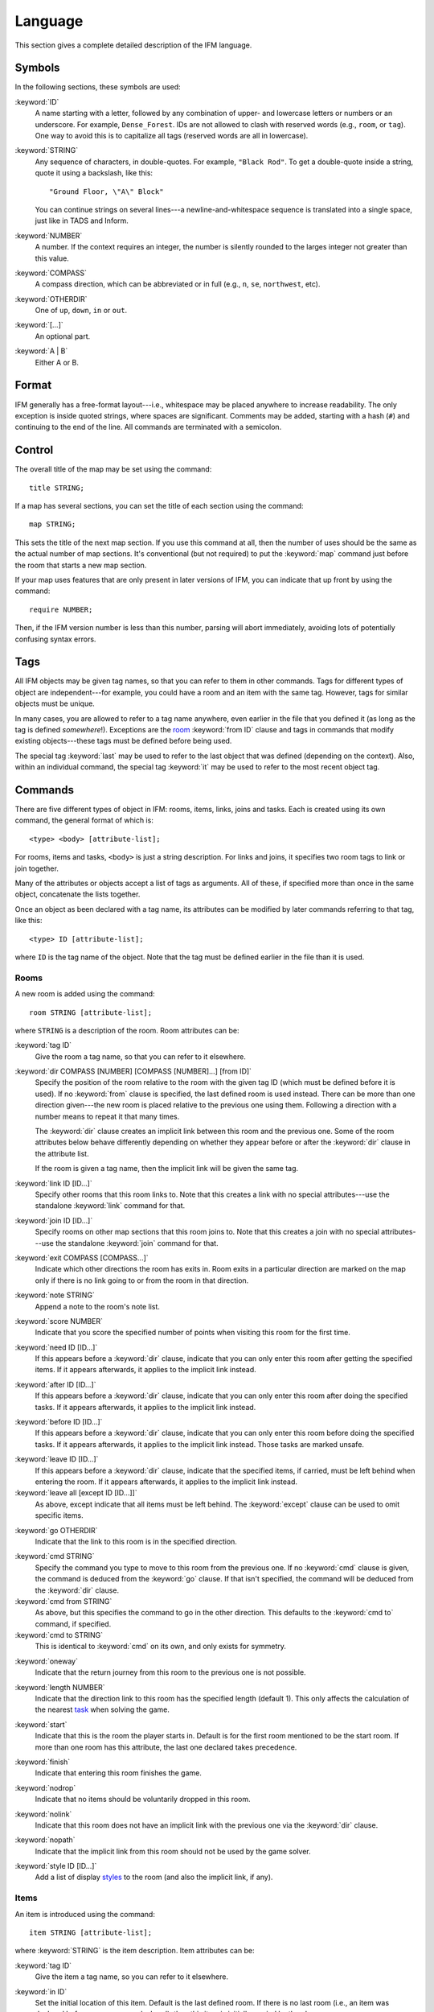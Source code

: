 .. _language:

==========
 Language
==========

This section gives a complete detailed description of the IFM language.

Symbols
=======

In the following sections, these symbols are used:

:keyword:`ID`
	 A name starting with a letter, followed by any combination of
	 upper- and lowercase letters or numbers or an underscore. For
	 example, ``Dense_Forest``. IDs are not allowed to clash with
	 reserved words (e.g., ``room``, or ``tag``). One way to avoid this
	 is to capitalize all tags (reserved words are all in lowercase).

:keyword:`STRING`
	 Any sequence of characters, in double-quotes.  For example, ``"Black
	 Rod"``. To get a double-quote inside a string, quote it using a
	 backslash, like this::

             "Ground Floor, \"A\" Block"

         You can continue strings on several lines---a
	 newline-and-whitespace sequence is translated into a single space,
	 just like in TADS and Inform.

:keyword:`NUMBER`
	 A number. If the context requires an integer, the number is
	 silently rounded to the larges integer not greater than this
	 value.

:keyword:`COMPASS`
	 A compass direction, which can be abbreviated or in full (e.g.,
	 ``n``, ``se``, ``northwest``, etc).

:keyword:`OTHERDIR`
	 One of ``up``, ``down``, ``in`` or ``out``.

:keyword:`[...]`
	 An optional part.

:keyword:`A | B`
	 Either A or B.

Format
======

IFM generally has a free-format layout---i.e., whitespace may be placed
anywhere to increase readability. The only exception is inside quoted
strings, where spaces are significant. Comments may be added, starting with
a hash (``#``) and continuing to the end of the line. All commands are
terminated with a semicolon.

Control
=======

The overall title of the map may be set using the command::

    title STRING;

If a map has several sections, you can set the title of each section using
the command::

    map STRING;

This sets the title of the next map section. If you use this command at
all, then the number of uses should be the same as the actual number of map
sections. It's conventional (but not required) to put the :keyword:`map`
command just before the room that starts a new map section.

If your map uses features that are only present in later versions of IFM,
you can indicate that up front by using the command::

    require NUMBER;

Then, if the IFM version number is less than this number, parsing will
abort immediately, avoiding lots of potentially confusing syntax errors.

.. versionadded:: 5.0
   The :keyword:`require` keyword.

Tags
====

All IFM objects may be given tag names, so that you can refer to them in
other commands. Tags for different types of object are independent---for
example, you could have a room and an item with the same tag.  However,
tags for similar objects must be unique.

In many cases, you are allowed to refer to a tag name anywhere, even
earlier in the file that you defined it (as long as the tag is defined
*somewhere*!). Exceptions are the room_ :keyword:`from ID` clause and tags
in commands that modify existing objects---these tags must be defined
before being used.

The special tag :keyword:`last` may be used to refer to the last object
that was defined (depending on the context).  Also, within an individual
command, the special tag :keyword:`it` may be used to refer to the most
recent object tag.

Commands
========

There are five different types of object in IFM: rooms, items, links, joins
and tasks. Each is created using its own command, the general format of
which is::

    <type> <body> [attribute-list];

For rooms, items and tasks, ``<body>`` is just a string description. For
links and joins, it specifies two room tags to link or join together.

Many of the attributes or objects accept a list of tags as arguments. All
of these, if specified more than once in the same object, concatenate the
lists together.

Once an object as been declared with a tag name, its attributes can be
modified by later commands referring to that tag, like this::

    <type> ID [attribute-list];

where ``ID`` is the tag name of the object. Note that the tag must be
defined earlier in the file than it is used.

.. _room:

Rooms
-----

A new room is added using the command::

    room STRING [attribute-list];

where ``STRING`` is a description of the room. Room attributes can be:

.. index:: tag

:keyword:`tag ID`
       Give the room a tag name, so that you can refer to it elsewhere.

.. index:: dir

:keyword:`dir COMPASS [NUMBER] [COMPASS [NUMBER]...] [from ID]`
       Specify the position of the room relative to the room with the given
       tag ID (which must be defined before it is used).  If no
       :keyword:`from` clause is specified, the last defined room is used
       instead. There can be more than one direction given---the new room
       is placed relative to the previous one using them. Following a
       direction with a number means to repeat it that many times.

       The :keyword:`dir` clause creates an implicit link between this room
       and the previous one. Some of the room attributes below behave
       differently depending on whether they appear before or after the
       :keyword:`dir` clause in the attribute list.

       If the room is given a tag name, then the implicit link will be
       given the same tag.

.. index:: link

:keyword:`link ID [ID...]`
       Specify other rooms that this room links to.  Note that this creates
       a link with no special attributes---use the standalone
       :keyword:`link` command for that.

.. index:: join

:keyword:`join ID [ID...]`
       Specify rooms on other map sections that this room joins to. Note
       that this creates a join with no special attributes---use the
       standalone :keyword:`join` command for that.

.. index:: exit

:keyword:`exit COMPASS [COMPASS...]`
       Indicate which other directions the room has exits in. Room exits in
       a particular direction are marked on the map only if there is no
       link going to or from the room in that direction.

.. index:: note

:keyword:`note STRING`
       Append a note to the room's note list.

.. index:: score

:keyword:`score NUMBER`
       Indicate that you score the specified number of points when visiting
       this room for the first time.

.. index:: need

:keyword:`need ID [ID...]`
       If this appears before a :keyword:`dir` clause, indicate that you
       can only enter this room after getting the specified items. If it
       appears afterwards, it applies to the implicit link instead.

.. index:: after

:keyword:`after ID [ID...]`
       If this appears before a :keyword:`dir` clause, indicate that you
       can only enter this room after doing the specified tasks. If it
       appears afterwards, it applies to the implicit link instead.

.. index:: before

:keyword:`before ID [ID...]`
       If this appears before a :keyword:`dir` clause, indicate that you
       can only enter this room before doing the specified tasks. If it
       appears afterwards, it applies to the implicit link instead. Those
       tasks are marked unsafe.

.. index:: leave

:keyword:`leave ID [ID...]`
       If this appears before a :keyword:`dir` clause, indicate that the
       specified items, if carried, must be left behind when entering the
       room. If it appears afterwards, it applies to the implicit link
       instead.

:keyword:`leave all [except ID [ID...]]`
       As above, except indicate that all items must be left behind. The
       :keyword:`except` clause can be used to omit specific items.

.. index:: go

:keyword:`go OTHERDIR`
       Indicate that the link to this room is in the specified direction.

.. index:: cmd

:keyword:`cmd STRING`
       Specify the command you type to move to this room from the previous
       one. If no :keyword:`cmd` clause is given, the command is deduced
       from the :keyword:`go` clause. If that isn't specified, the command
       will be deduced from the :keyword:`dir` clause.

:keyword:`cmd from STRING`
       As above, but this specifies the command to go in the other
       direction. This defaults to the :keyword:`cmd to` command, if
       specified.

:keyword:`cmd to STRING`
       This is identical to :keyword:`cmd` on its own, and only exists for
       symmetry.

.. index:: oneway

:keyword:`oneway`
       Indicate that the return journey from this room to the previous one
       is not possible.

.. index:: length

:keyword:`length NUMBER`
       Indicate that the direction link to this room has the specified
       length (default 1). This only affects the calculation of the nearest
       task_ when solving the game.

.. index:: start

:keyword:`start`
       Indicate that this is the room the player starts in. Default is for
       the first room mentioned to be the start room. If more than one room
       has this attribute, the last one declared takes precedence.

.. index:: finish

:keyword:`finish`
       Indicate that entering this room finishes the game.

.. index:: nodrop

:keyword:`nodrop`
       Indicate that no items should be voluntarily dropped in this room.

       .. versionadded:: 5.0

.. index:: nolink

:keyword:`nolink`
       Indicate that this room does not have an implicit link with the
       previous one via the :keyword:`dir` clause.

.. index:: nopath

:keyword:`nopath`
       Indicate that the implicit link from this room should not be used by
       the game solver.

.. index:: style

:keyword:`style ID [ID...]`
       Add a list of display styles_ to the room (and also the implicit
       link, if any).

Items
-----

An item is introduced using the command::

    item STRING [attribute-list];

where :keyword:`STRING` is the item description. Item attributes can be:

.. index:: tag

:keyword:`tag ID`
       Give the item a tag name, so you can refer to it elsewhere.

.. index:: in

:keyword:`in ID`
       Set the initial location of this item. Default is the last defined
       room. If there is no last room (i.e., an item was declared before
       any room was declared), then this item is initially carried by the
       player.

.. index:: note

:keyword:`note STRING`
       Append a note to the item's note list.

.. index:: score

:keyword:`score NUMBER`
       Indicate that you get points the first time you pick this item up.

.. index:: hidden

:keyword:`hidden`
       Indicate that this item is not immediately obvious when entering the
       room.

.. index:: keep

:keyword:`keep`
       Indicate that this item shouldn't ever be dropped (no "drop" task
       should be generated).

:keyword:`keep with ID [ID...]`
       Indicate that the item shouldn't be dropped until all the other
       specified items have left the inventory.

       .. versionadded:: 5.0

:keyword:`keep until ID [ID...]`
       Indicate that the item shouldn't be dropped until all the other
       specified tasks have been done.

       .. versionadded:: 5.0

.. index:: ignore

:keyword:`ignore`
       Indicate that this item should be ignored when trying to find a
       solution (i.e., never go out of your way to pick it up).

       .. versionadded:: 5.0

.. index:: given

:keyword:`given`
       Indicate that this item didn't have to be picked up when it entered
       the inventory (no "get" task should be generated). This attribute is
       obsolete---you should use the task_ :keyword:`give` clause instead.

.. index:: lost

:keyword:`lost`
       Indicate that this item wasn't dropped when it left the inventory
       (no "drop" task should be generated).  Normally you should use the
       task_ :keyword:`drop` or :keyword:`lose` clauses instead. The only
       use for this attribute is for items that are left behind due to a
       :keyword:`leave` clause.

.. index:: need

:keyword:`need ID [ID...]`
       Indicate that you can only pick this item up after getting the
       specified items.

.. index:: after

:keyword:`after ID [ID...]`
       Indicate you can only pick this item up after the specified tasks
       are done.

.. index:: before

:keyword:`before ID [ID...]`
       Indicate you can only pick this item up before the specified tasks
       are done.

.. index:: finish

:keyword:`finish`
       Indicate that getting this item finishes the game.

.. index:: style

:keyword:`style ID [ID...]`
       Add a list of display styles_ to the item.

Links
-----

You can create extra room links using the command::

    link ID to ID [attribute-list];

and the following attributes may be specified:

.. index:: tag

:keyword:`tag ID`
       Give the link a tag name, so you can refer to it elsewhere.

.. index:: dir

:keyword:`dir COMPASS [COMPASS...]`
       Set the intermediate directions that this link travels in, in the
       same manner as for rooms. Note that if you omit the final direction
       to the linked room, it is added automatically.

.. index:: go

:keyword:`go OTHERDIR`
       Indicate that the link is in the specified direction.

.. index:: cmd

:keyword:`cmd STRING`
       Specify the command you type to go in this direction. If no
       :keyword:`cmd` clause is given, the command is deduced from the
       :keyword:`go` clause. If that isn't specified, the command will be
       deduced from the :keyword:`dir` clause.

:keyword:`cmd from STRING`
       As above, but this specifies the command to go in the other
       direction. This defaults to the :keyword:`cmd to` command, if
       specified.

:keyword:`cmd to STRING`
       This is identical to :keyword:`cmd` on its own, and only exists for
       symmetry.

.. index:: oneway

:keyword:`oneway`
       Indicate that this is a one-way link, in a similar manner to the
       room attribute of the same name.

.. index:: hidden

:keyword:`hidden`
       Indicate that this link should not be drawn on the map. Hidden links
       are still used when solving the game.

.. index:: nopath

:keyword:`nopath`
       Indicate that this link should not be used by the game solver.

.. index:: length

:keyword:`length NUMBER`
       Indicate that this link has the specified length (default 1). This
       only affects the calculation of the nearest task_ when solving the
       game.

.. index:: need

:keyword:`need ID [ID...]`
       Indicate that you can only go in this direction after getting the
       specified items.

.. index:: after

:keyword:`after ID [ID...]`
       Indicate that you can only go in this direction after doing the
       specified tasks.

.. index:: before

:keyword:`before ID [ID...]`
       Indicate that you can only go in this direction before doing the
       specified tasks. These tasks are marked unsafe.

.. index:: leave

:keyword:`leave ID [ID...]`
       Indicate that the specified items, if carried, must be left behind
       when using this connection.

:keyword:`leave all [except ID [ID...]]`
       As above, except indicate that all items must be left behind. The
       :keyword:`except` clause can be used to omit specific items.

.. index:: style

:keyword:`style ID [ID...]`
       Add a list of display styles_ to the link.

Joins
-----

There is a standalone join command which joins two rooms on different map
sections::

    join ID to ID [attribute-list];

The following attributes may be specified:

.. index:: tag

:keyword:`tag ID`
       Give the join a tag name, so you can refer to it elsewhere.

.. index:: go

:keyword:`go COMPASS | OTHERDIR`
       Indicate that the join to this room is in the specified direction.

.. index:: cmd

:keyword:`cmd STRING`
       Specify the command you type to go in this direction. If no
       :keyword:`cmd` clause is given, the command is deduced from the
       :keyword:`go` clause. If that isn't specified, the command will be
       undefined.

:keyword:`cmd from STRING`
       As above, but this specifies the command to go in the other
       direction. This defaults to the :keyword:`cmd to` command, if
       specified.

:keyword:`cmd to STRING`
       This is identical to :keyword:`cmd` on its own, and only exists for
       symmetry.

.. index:: oneway

:keyword:`oneway`
       Indicate that this is a one-way join, in a similar manner to the
       room attribute of the same name.

.. index:: hidden

:keyword:`hidden`
       Indicate that this join should not be drawn on the map. Hidden joins
       are still used when solving the game.

.. index:: nopath

:keyword:`nopath`
       Indicate that this join should not be used by the game solver.

.. index:: length

:keyword:`length NUMBER`
       Indicate that this join has the specified length (default 1). This
       only affects the calculation of the nearest task_ when solving the
       game.

.. index:: need

:keyword:`need ID [ID...]`
       Indicate that you can only go in this direction after getting the
       specified items.

.. index:: after

:keyword:`after ID [ID...]`
       Indicate that you can only go in this direction after doing the
       specified tasks.

.. index:: before

:keyword:`before ID [ID...]`
       Indicate that you can only go in this direction before doing the
       specified tasks. These tasks are marked unsafe.

.. index:: leave

:keyword:`leave ID [ID...]`
       Indicate that the specified items, if carried, must be left behind
       when using this connection.

.. index:: leave

:keyword:`leave all [except ID [ID...]]`
       As above, except indicate that all items must be left behind. The
       :keyword:`except` clause can be used to omit specific items.

.. index:: style

:keyword:`style ID [ID...]`
       Add a list of display styles_ to the join.

.. _task:

Tasks
-----

You can indicate tasks which need to be done in order to solve the game
using the command::

    task STRING [attribute-list];

and these are the available attributes:

.. index:: tag

:keyword:`tag ID`
       Give the task a tag name, so you can refer to it elsewhere.

.. index:: in

:keyword:`in ID`
       Specify the room the task must be done in. If this clause is
       omitted, it defaults to the last defined room. You can use the
       special word :keyword:`any` to indicate that the task may be
       performed anywhere. A task declared before any room is equivalent to
       saying :keyword:`in any`.

.. index:: need

:keyword:`need ID [ID...]`
       Indicate that the specified items are required before you can do
       this task.

.. index:: after

:keyword:`after ID [ID...]`
       Indicate that this task can only be done after all the specified
       tasks have been done.

.. index:: follow

:keyword:`follow ID`
       Indicate that this task must be done immediately after the specified
       one. Not even a "drop item" task is allowed in between.

.. index:: do

:keyword:`do ID [ID...]`
       Indicate that doing this task also causes the specified other tasks
       to be done (if they aren't done already). These other tasks are done
       immediately, without regard for any prerequisite items or tasks they
       might need, and their effects are carried out---including any
       :keyword:`do` clauses they might have, recursively.

       .. versionadded:: 5.0

.. index:: get

:keyword:`get ID [ID...]`
       Indicate that doing this task enables you to get the specified
       items, and must be done before you can get them.

.. index:: give

:keyword:`give ID [ID...]`
       Indicate that doing this task puts the specified items straight into
       your inventory, wherever they happen to be.

.. index:: lose

:keyword:`lose ID [ID...]`
       Indicate that doing this task causes the specified items to be
       lost. This implies that all tasks which need these items must be
       done before this one.

.. index:: drop

:keyword:`drop ID [ID...] [in ID] [until ID [ID...]]`
       Indicate that doing this task drops the specified items in the
       current room (or the room indicated by the in clause) if you're
       carrying them. No "drop" message is generated. If there's an
       :keyword:`until` clause, you can't retrieve the items until the
       specified tasks have been done.

:keyword:`drop all [except ID [ID...]] [in ID] [until ID [ID...]]`
       As above, but drop everything you're carrying. The :keyword:`except`
       clause can be used to omit specific items.

.. index:: goto

:keyword:`goto ID`
       Indicate that you get "teleported" to the specified room when this
       task is done. This happens after :keyword:`give` and :keyword:`drop`
       actions.

.. index:: safe

:keyword:`safe`
       Mark this task as safe---i.e., one that can't cause the game solver
       to get stuck.

.. index:: ignore

:keyword:`ignore`
       Don't ever do this task explicitly when solving the game. The task
       may still be done via a :keyword:`do` action.

       .. versionadded:: 5.0

.. index:: finish

:keyword:`finish`
       Indicate that doing this task finishes the game.

.. index:: score

:keyword:`score NUMBER`
       Indicate that you get the specified score for doing this task.

.. index:: note

:keyword:`note STRING`
       Append a note to the task's note list.

.. index:: cmd

:keyword:`cmd STRING [NUMBER]`
       Specify the exact command you type to do the task. If a number
       follows the command, do the command that many times. Multiple
       :keyword:`cmd` clauses concatenate into a list of commands.

:keyword:`cmd none`
       Indicate that no command is required to do this task.

.. index:: style

:keyword:`style ID [ID...]`
       Add a list of display styles_ to the task.

.. index:: true, false

Variables
=========

Various aspects of output are controlled by variables.  These are set using
the following syntax::

    [FORMAT.]ID = NUMBER | STRING | true | false | undef [in style ID];

``FORMAT``, if specified, is the name of a specific output format---the
variable then applies only to that output format.

``ID`` is the name of the variable, and it can take a numeric or string
value. Note that setting a variable to the value :keyword:`undef`
effectively removes it.

The values :keyword:`true` and :keyword:`false` correspond to the integer
values 1 and 0 respectively.

If the :keyword:`style` clause is present, this means to only set the
variable to this value in the specified style.

.. versionadded:: 5.3
   The :keyword:`true` and :keyword:`false` keywords.

.. _style:

.. index::
   pair: Styles; style
   pair: Styles; endstyle

Styles
======

A *style* defines a set of variables with particular values, so that those
values can be referred to together. IFM keeps track of the currently active
list of styles, and there are two commands which change this list. The
command::

    style ID;

pushes the specified style onto the style list. This style becomes the
current style. Any IFM objects declared while a style list is in force will
by default be output in those styles. Any variable setting is by default in
the current style (though you can specify a particular style using the
:keyword:`in style` clause).

The command::

    endstyle [ID];

pops the current style from the style list. The previous style on the list
(if any) becomes the current style. The ``ID``, if specified, should match
the ``ID`` in the corresponding style command, or a warning is given.

Each display style has its own set of values for customization
variables. On output, when the value of a variable is needed for displaying
an object, the style list for that object is searched in reverse order of
declaration. The value used is from the first style to define this
variable. If no style defines it, then the default value is used.

If a style is referenced by an object but not defined anywhere in the
input, then its definition is assumed to be in a separate file, which is
searched for using the standard search path. The name of this file is
formed by adding a :file:`.ifm` suffix to the style name. If the file is
not found, or it does not define the required style, a warning is given.
